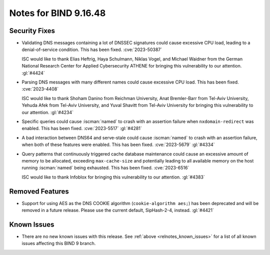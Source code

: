 .. Copyright (C) Internet Systems Consortium, Inc. ("ISC")
..
.. SPDX-License-Identifier: MPL-2.0
..
.. This Source Code Form is subject to the terms of the Mozilla Public
.. License, v. 2.0.  If a copy of the MPL was not distributed with this
.. file, you can obtain one at https://mozilla.org/MPL/2.0/.
..
.. See the COPYRIGHT file distributed with this work for additional
.. information regarding copyright ownership.

Notes for BIND 9.16.48
----------------------

Security Fixes
~~~~~~~~~~~~~~

- Validating DNS messages containing a lot of DNSSEC signatures could
  cause excessive CPU load, leading to a denial-of-service condition.
  This has been fixed. :cve:`2023-50387`

  ISC would like to thank Elias Heftrig, Haya Schulmann, Niklas Vogel,
  and Michael Waidner from the German National Research Center for
  Applied Cybersecurity ATHENE for bringing this vulnerability to our
  attention. :gl:`#4424`

- Parsing DNS messages with many different names could cause excessive
  CPU load. This has been fixed. :cve:`2023-4408`

  ISC would like to thank Shoham Danino from Reichman University, Anat
  Bremler-Barr from Tel-Aviv University, Yehuda Afek from Tel-Aviv
  University, and Yuval Shavitt from Tel-Aviv University for bringing
  this vulnerability to our attention. :gl:`#4234`

- Specific queries could cause :iscman:`named` to crash with an
  assertion failure when ``nxdomain-redirect`` was enabled. This has
  been fixed. :cve:`2023-5517` :gl:`#4281`

- A bad interaction between DNS64 and serve-stale could cause
  :iscman:`named` to crash with an assertion failure, when both of these
  features were enabled. This has been fixed. :cve:`2023-5679`
  :gl:`#4334`

- Query patterns that continuously triggered cache database maintenance
  could cause an excessive amount of memory to be allocated, exceeding
  ``max-cache-size`` and potentially leading to all available memory on
  the host running :iscman:`named` being exhausted. This has been fixed.
  :cve:`2023-6516`

  ISC would like to thank Infoblox for bringing this vulnerability to
  our attention. :gl:`#4383`

Removed Features
~~~~~~~~~~~~~~~~

- Support for using AES as the DNS COOKIE algorithm (``cookie-algorithm
  aes;``) has been deprecated and will be removed in a future release.
  Please use the current default, SipHash-2-4, instead. :gl:`#4421`

Known Issues
~~~~~~~~~~~~

- There are no new known issues with this release. See :ref:`above
  <relnotes_known_issues>` for a list of all known issues affecting this
  BIND 9 branch.
